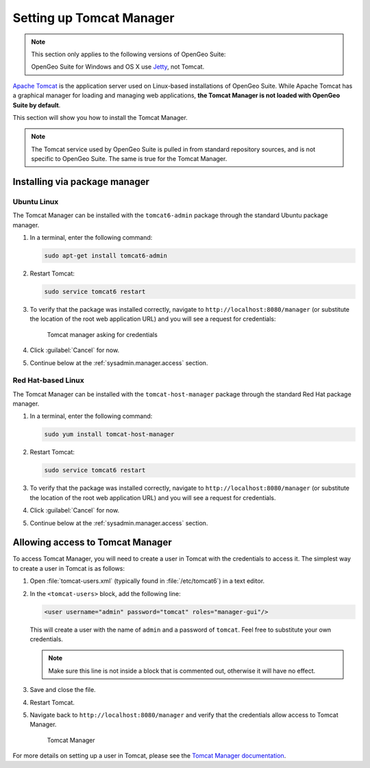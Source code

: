 .. _sysadmin.manager:

Setting up Tomcat Manager
=========================

.. note::

   This section only applies to the following versions of OpenGeo Suite:

   .. only:: basic

      * OpenGeo Suite for Ubuntu Linux
      * OpenGeo Suite for Red Hat Linux

   .. only:: enterprise

      * OpenGeo Suite for Ubuntu Linux
      * OpenGeo Suite for Red Hat Linux
      * OpenGeo Suite for Application Servers (when using **Tomcat**).

   OpenGeo Suite for Windows and OS X use `Jetty <http://www.eclipse.org/jetty/>`_, not Tomcat.

`Apache Tomcat <http://tomcat.apache.org>`_ is the application server used on Linux-based installations of OpenGeo Suite. While Apache Tomcat has a graphical manager for loading and managing web applications, **the Tomcat Manager is not loaded with OpenGeo Suite by default**.

This section will show you how to install the Tomcat Manager.

.. note:: The Tomcat service used by OpenGeo Suite is pulled in from standard repository sources, and is not specific to OpenGeo Suite. The same is true for the Tomcat Manager.

Installing via package manager
------------------------------

Ubuntu Linux
^^^^^^^^^^^^

The Tomcat Manager can be installed with the ``tomcat6-admin`` package through the standard Ubuntu package manager.

#. In a terminal, enter the following command:

   .. code-block:: console

      sudo apt-get install tomcat6-admin

#. Restart Tomcat:

   .. code-block:: console

      sudo service tomcat6 restart

#. To verify that the package was installed correctly, navigate to ``http://localhost:8080/manager`` (or substitute the location of the root web application URL) and you will see a request for credentials:

   .. figure:: img/tomcatcreds.png

      Tomcat manager asking for credentials

#. Click :guilabel:`Cancel` for now.

#. Continue below at the :ref:`sysadmin.manager.access` section.

Red Hat-based Linux
^^^^^^^^^^^^^^^^^^^

The Tomcat Manager can be installed with the ``tomcat-host-manager`` package through the standard Red Hat package manager.

#. In a terminal, enter the following command:

   .. code-block:: console

      sudo yum install tomcat-host-manager

#. Restart Tomcat:

   .. code-block:: console

      sudo service tomcat6 restart

#. To verify that the package was installed correctly, navigate to ``http://localhost:8080/manager`` (or substitute the location of the root web application URL) and you will see a request for credentials.

#. Click :guilabel:`Cancel` for now.

#. Continue below at the :ref:`sysadmin.manager.access` section.

.. _sysadmin.manager.access:

Allowing access to Tomcat Manager
---------------------------------

To access Tomcat Manager, you will need to create a user in Tomcat with the credentials to access it. The simplest way to create a user in Tomcat is as follows:

#. Open :file:`tomcat-users.xml` (typically found in :file:`/etc/tomcat6`) in a text editor.

#. In the ``<tomcat-users>`` block, add the following line:

   .. code-block:: xml

     <user username="admin" password="tomcat" roles="manager-gui"/> 

   This will create a user with the name of ``admin`` and a password of ``tomcat``. Feel free to substitute your own credentials.

   .. note:: Make sure this line is not inside a block that is commented out, otherwise it will have no effect. 

#. Save and close the file.

#. Restart Tomcat.

#. Navigate back to ``http://localhost:8080/manager`` and verify that the credentials allow access to Tomcat Manager.

   .. figure:: img/tomcatmanager.png

      Tomcat Manager

For more details on setting up a user in Tomcat, please see the `Tomcat Manager documentation <http://tomcat.apache.org/tomcat-6.0-doc/security-manager-howto.html>`_.
